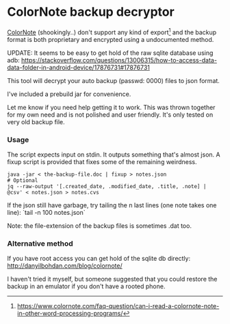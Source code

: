 * ColorNote backup decryptor 
  [[https://www.colornote.com/][ColorNote]] (shookingly..) don't support any kind of export[1] and the backup format is both proprietary and encrypted using a undocumented method.
  
  UPDATE: It seems to be easy to get hold of the raw sqlite database using adb: https://stackoverflow.com/questions/13006315/how-to-access-data-data-folder-in-android-device/17876731#17876731

  This tool will decrypt your auto backup (passwd: 0000) files to json format.

  I've included a prebuild jar for convenience.

  Let me know if you need help getting it to work. This was thrown together for my own need and is not polished and user friendly. It's only tested on very old backup file.

*** Usage
    The script expects input on stdin. It outputs something that's almost json. A fixup script is provided that fixes some of the remaining weirdness. 
    #+BEGIN_SRC shell-script
    java -jar < the-backup-file.doc | fixup > notes.json
    # Optional
    jq --raw-output '[.created_date, .modified_date, .title, .note] | @csv' < notes.json > notes.cvs
    #+END_SRC
    
    If the json still have garbage, try tailing the n last lines (one note takes one line): `tail -n 100 notes.json`
    
    Note: the file-extension of the backup files is sometimes .dat too.


[1] https://www.colornote.com/faq-question/can-i-read-a-colornote-note-in-other-word-processing-programs/
*** Alternative method
    If you have root access you can get hold of the sqlite db directly: http://danyilbohdan.com/blog/colornote/ 

    I haven't tried it myself, but someone suggested that you could restore the backup in an emulator if you don't have a rooted phone.
